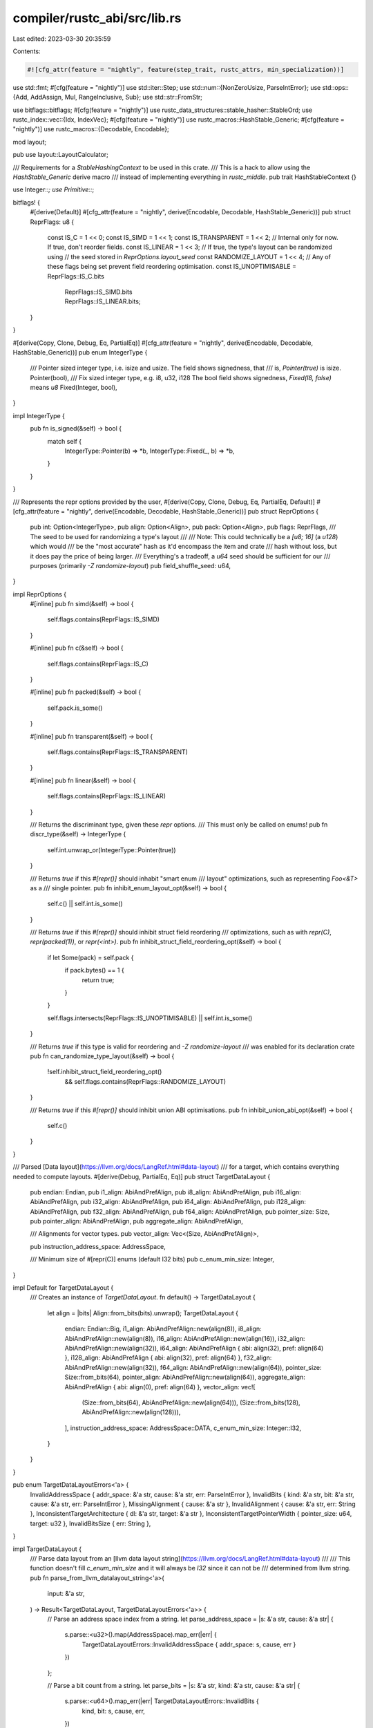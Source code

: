 compiler/rustc_abi/src/lib.rs
=============================

Last edited: 2023-03-30 20:35:59

Contents:

.. code-block:: rs

    #![cfg_attr(feature = "nightly", feature(step_trait, rustc_attrs, min_specialization))]

use std::fmt;
#[cfg(feature = "nightly")]
use std::iter::Step;
use std::num::{NonZeroUsize, ParseIntError};
use std::ops::{Add, AddAssign, Mul, RangeInclusive, Sub};
use std::str::FromStr;

use bitflags::bitflags;
#[cfg(feature = "nightly")]
use rustc_data_structures::stable_hasher::StableOrd;
use rustc_index::vec::{Idx, IndexVec};
#[cfg(feature = "nightly")]
use rustc_macros::HashStable_Generic;
#[cfg(feature = "nightly")]
use rustc_macros::{Decodable, Encodable};

mod layout;

pub use layout::LayoutCalculator;

/// Requirements for a `StableHashingContext` to be used in this crate.
/// This is a hack to allow using the `HashStable_Generic` derive macro
/// instead of implementing everything in `rustc_middle`.
pub trait HashStableContext {}

use Integer::*;
use Primitive::*;

bitflags! {
    #[derive(Default)]
    #[cfg_attr(feature = "nightly", derive(Encodable, Decodable, HashStable_Generic))]
    pub struct ReprFlags: u8 {
        const IS_C               = 1 << 0;
        const IS_SIMD            = 1 << 1;
        const IS_TRANSPARENT     = 1 << 2;
        // Internal only for now. If true, don't reorder fields.
        const IS_LINEAR          = 1 << 3;
        // If true, the type's layout can be randomized using
        // the seed stored in `ReprOptions.layout_seed`
        const RANDOMIZE_LAYOUT   = 1 << 4;
        // Any of these flags being set prevent field reordering optimisation.
        const IS_UNOPTIMISABLE   = ReprFlags::IS_C.bits
                                 | ReprFlags::IS_SIMD.bits
                                 | ReprFlags::IS_LINEAR.bits;
    }
}

#[derive(Copy, Clone, Debug, Eq, PartialEq)]
#[cfg_attr(feature = "nightly", derive(Encodable, Decodable, HashStable_Generic))]
pub enum IntegerType {
    /// Pointer sized integer type, i.e. isize and usize. The field shows signedness, that
    /// is, `Pointer(true)` is isize.
    Pointer(bool),
    /// Fix sized integer type, e.g. i8, u32, i128 The bool field shows signedness, `Fixed(I8, false)` means `u8`
    Fixed(Integer, bool),
}

impl IntegerType {
    pub fn is_signed(&self) -> bool {
        match self {
            IntegerType::Pointer(b) => *b,
            IntegerType::Fixed(_, b) => *b,
        }
    }
}

/// Represents the repr options provided by the user,
#[derive(Copy, Clone, Debug, Eq, PartialEq, Default)]
#[cfg_attr(feature = "nightly", derive(Encodable, Decodable, HashStable_Generic))]
pub struct ReprOptions {
    pub int: Option<IntegerType>,
    pub align: Option<Align>,
    pub pack: Option<Align>,
    pub flags: ReprFlags,
    /// The seed to be used for randomizing a type's layout
    ///
    /// Note: This could technically be a `[u8; 16]` (a `u128`) which would
    /// be the "most accurate" hash as it'd encompass the item and crate
    /// hash without loss, but it does pay the price of being larger.
    /// Everything's a tradeoff, a `u64` seed should be sufficient for our
    /// purposes (primarily `-Z randomize-layout`)
    pub field_shuffle_seed: u64,
}

impl ReprOptions {
    #[inline]
    pub fn simd(&self) -> bool {
        self.flags.contains(ReprFlags::IS_SIMD)
    }

    #[inline]
    pub fn c(&self) -> bool {
        self.flags.contains(ReprFlags::IS_C)
    }

    #[inline]
    pub fn packed(&self) -> bool {
        self.pack.is_some()
    }

    #[inline]
    pub fn transparent(&self) -> bool {
        self.flags.contains(ReprFlags::IS_TRANSPARENT)
    }

    #[inline]
    pub fn linear(&self) -> bool {
        self.flags.contains(ReprFlags::IS_LINEAR)
    }

    /// Returns the discriminant type, given these `repr` options.
    /// This must only be called on enums!
    pub fn discr_type(&self) -> IntegerType {
        self.int.unwrap_or(IntegerType::Pointer(true))
    }

    /// Returns `true` if this `#[repr()]` should inhabit "smart enum
    /// layout" optimizations, such as representing `Foo<&T>` as a
    /// single pointer.
    pub fn inhibit_enum_layout_opt(&self) -> bool {
        self.c() || self.int.is_some()
    }

    /// Returns `true` if this `#[repr()]` should inhibit struct field reordering
    /// optimizations, such as with `repr(C)`, `repr(packed(1))`, or `repr(<int>)`.
    pub fn inhibit_struct_field_reordering_opt(&self) -> bool {
        if let Some(pack) = self.pack {
            if pack.bytes() == 1 {
                return true;
            }
        }

        self.flags.intersects(ReprFlags::IS_UNOPTIMISABLE) || self.int.is_some()
    }

    /// Returns `true` if this type is valid for reordering and `-Z randomize-layout`
    /// was enabled for its declaration crate
    pub fn can_randomize_type_layout(&self) -> bool {
        !self.inhibit_struct_field_reordering_opt()
            && self.flags.contains(ReprFlags::RANDOMIZE_LAYOUT)
    }

    /// Returns `true` if this `#[repr()]` should inhibit union ABI optimisations.
    pub fn inhibit_union_abi_opt(&self) -> bool {
        self.c()
    }
}

/// Parsed [Data layout](https://llvm.org/docs/LangRef.html#data-layout)
/// for a target, which contains everything needed to compute layouts.
#[derive(Debug, PartialEq, Eq)]
pub struct TargetDataLayout {
    pub endian: Endian,
    pub i1_align: AbiAndPrefAlign,
    pub i8_align: AbiAndPrefAlign,
    pub i16_align: AbiAndPrefAlign,
    pub i32_align: AbiAndPrefAlign,
    pub i64_align: AbiAndPrefAlign,
    pub i128_align: AbiAndPrefAlign,
    pub f32_align: AbiAndPrefAlign,
    pub f64_align: AbiAndPrefAlign,
    pub pointer_size: Size,
    pub pointer_align: AbiAndPrefAlign,
    pub aggregate_align: AbiAndPrefAlign,

    /// Alignments for vector types.
    pub vector_align: Vec<(Size, AbiAndPrefAlign)>,

    pub instruction_address_space: AddressSpace,

    /// Minimum size of #[repr(C)] enums (default I32 bits)
    pub c_enum_min_size: Integer,
}

impl Default for TargetDataLayout {
    /// Creates an instance of `TargetDataLayout`.
    fn default() -> TargetDataLayout {
        let align = |bits| Align::from_bits(bits).unwrap();
        TargetDataLayout {
            endian: Endian::Big,
            i1_align: AbiAndPrefAlign::new(align(8)),
            i8_align: AbiAndPrefAlign::new(align(8)),
            i16_align: AbiAndPrefAlign::new(align(16)),
            i32_align: AbiAndPrefAlign::new(align(32)),
            i64_align: AbiAndPrefAlign { abi: align(32), pref: align(64) },
            i128_align: AbiAndPrefAlign { abi: align(32), pref: align(64) },
            f32_align: AbiAndPrefAlign::new(align(32)),
            f64_align: AbiAndPrefAlign::new(align(64)),
            pointer_size: Size::from_bits(64),
            pointer_align: AbiAndPrefAlign::new(align(64)),
            aggregate_align: AbiAndPrefAlign { abi: align(0), pref: align(64) },
            vector_align: vec![
                (Size::from_bits(64), AbiAndPrefAlign::new(align(64))),
                (Size::from_bits(128), AbiAndPrefAlign::new(align(128))),
            ],
            instruction_address_space: AddressSpace::DATA,
            c_enum_min_size: Integer::I32,
        }
    }
}

pub enum TargetDataLayoutErrors<'a> {
    InvalidAddressSpace { addr_space: &'a str, cause: &'a str, err: ParseIntError },
    InvalidBits { kind: &'a str, bit: &'a str, cause: &'a str, err: ParseIntError },
    MissingAlignment { cause: &'a str },
    InvalidAlignment { cause: &'a str, err: String },
    InconsistentTargetArchitecture { dl: &'a str, target: &'a str },
    InconsistentTargetPointerWidth { pointer_size: u64, target: u32 },
    InvalidBitsSize { err: String },
}

impl TargetDataLayout {
    /// Parse data layout from an [llvm data layout string](https://llvm.org/docs/LangRef.html#data-layout)
    ///
    /// This function doesn't fill `c_enum_min_size` and it will always be `I32` since it can not be
    /// determined from llvm string.
    pub fn parse_from_llvm_datalayout_string<'a>(
        input: &'a str,
    ) -> Result<TargetDataLayout, TargetDataLayoutErrors<'a>> {
        // Parse an address space index from a string.
        let parse_address_space = |s: &'a str, cause: &'a str| {
            s.parse::<u32>().map(AddressSpace).map_err(|err| {
                TargetDataLayoutErrors::InvalidAddressSpace { addr_space: s, cause, err }
            })
        };

        // Parse a bit count from a string.
        let parse_bits = |s: &'a str, kind: &'a str, cause: &'a str| {
            s.parse::<u64>().map_err(|err| TargetDataLayoutErrors::InvalidBits {
                kind,
                bit: s,
                cause,
                err,
            })
        };

        // Parse a size string.
        let size = |s: &'a str, cause: &'a str| parse_bits(s, "size", cause).map(Size::from_bits);

        // Parse an alignment string.
        let align = |s: &[&'a str], cause: &'a str| {
            if s.is_empty() {
                return Err(TargetDataLayoutErrors::MissingAlignment { cause });
            }
            let align_from_bits = |bits| {
                Align::from_bits(bits)
                    .map_err(|err| TargetDataLayoutErrors::InvalidAlignment { cause, err })
            };
            let abi = parse_bits(s[0], "alignment", cause)?;
            let pref = s.get(1).map_or(Ok(abi), |pref| parse_bits(pref, "alignment", cause))?;
            Ok(AbiAndPrefAlign { abi: align_from_bits(abi)?, pref: align_from_bits(pref)? })
        };

        let mut dl = TargetDataLayout::default();
        let mut i128_align_src = 64;
        for spec in input.split('-') {
            let spec_parts = spec.split(':').collect::<Vec<_>>();

            match &*spec_parts {
                ["e"] => dl.endian = Endian::Little,
                ["E"] => dl.endian = Endian::Big,
                [p] if p.starts_with('P') => {
                    dl.instruction_address_space = parse_address_space(&p[1..], "P")?
                }
                ["a", ref a @ ..] => dl.aggregate_align = align(a, "a")?,
                ["f32", ref a @ ..] => dl.f32_align = align(a, "f32")?,
                ["f64", ref a @ ..] => dl.f64_align = align(a, "f64")?,
                [p @ "p", s, ref a @ ..] | [p @ "p0", s, ref a @ ..] => {
                    dl.pointer_size = size(s, p)?;
                    dl.pointer_align = align(a, p)?;
                }
                [s, ref a @ ..] if s.starts_with('i') => {
                    let Ok(bits) = s[1..].parse::<u64>() else {
                        size(&s[1..], "i")?; // For the user error.
                        continue;
                    };
                    let a = align(a, s)?;
                    match bits {
                        1 => dl.i1_align = a,
                        8 => dl.i8_align = a,
                        16 => dl.i16_align = a,
                        32 => dl.i32_align = a,
                        64 => dl.i64_align = a,
                        _ => {}
                    }
                    if bits >= i128_align_src && bits <= 128 {
                        // Default alignment for i128 is decided by taking the alignment of
                        // largest-sized i{64..=128}.
                        i128_align_src = bits;
                        dl.i128_align = a;
                    }
                }
                [s, ref a @ ..] if s.starts_with('v') => {
                    let v_size = size(&s[1..], "v")?;
                    let a = align(a, s)?;
                    if let Some(v) = dl.vector_align.iter_mut().find(|v| v.0 == v_size) {
                        v.1 = a;
                        continue;
                    }
                    // No existing entry, add a new one.
                    dl.vector_align.push((v_size, a));
                }
                _ => {} // Ignore everything else.
            }
        }
        Ok(dl)
    }

    /// Returns exclusive upper bound on object size.
    ///
    /// The theoretical maximum object size is defined as the maximum positive `isize` value.
    /// This ensures that the `offset` semantics remain well-defined by allowing it to correctly
    /// index every address within an object along with one byte past the end, along with allowing
    /// `isize` to store the difference between any two pointers into an object.
    ///
    /// The upper bound on 64-bit currently needs to be lower because LLVM uses a 64-bit integer
    /// to represent object size in bits. It would need to be 1 << 61 to account for this, but is
    /// currently conservatively bounded to 1 << 47 as that is enough to cover the current usable
    /// address space on 64-bit ARMv8 and x86_64.
    #[inline]
    pub fn obj_size_bound(&self) -> u64 {
        match self.pointer_size.bits() {
            16 => 1 << 15,
            32 => 1 << 31,
            64 => 1 << 47,
            bits => panic!("obj_size_bound: unknown pointer bit size {}", bits),
        }
    }

    #[inline]
    pub fn ptr_sized_integer(&self) -> Integer {
        match self.pointer_size.bits() {
            16 => I16,
            32 => I32,
            64 => I64,
            bits => panic!("ptr_sized_integer: unknown pointer bit size {}", bits),
        }
    }

    #[inline]
    pub fn vector_align(&self, vec_size: Size) -> AbiAndPrefAlign {
        for &(size, align) in &self.vector_align {
            if size == vec_size {
                return align;
            }
        }
        // Default to natural alignment, which is what LLVM does.
        // That is, use the size, rounded up to a power of 2.
        AbiAndPrefAlign::new(Align::from_bytes(vec_size.bytes().next_power_of_two()).unwrap())
    }
}

pub trait HasDataLayout {
    fn data_layout(&self) -> &TargetDataLayout;
}

impl HasDataLayout for TargetDataLayout {
    #[inline]
    fn data_layout(&self) -> &TargetDataLayout {
        self
    }
}

/// Endianness of the target, which must match cfg(target-endian).
#[derive(Copy, Clone, PartialEq, Eq)]
pub enum Endian {
    Little,
    Big,
}

impl Endian {
    pub fn as_str(&self) -> &'static str {
        match self {
            Self::Little => "little",
            Self::Big => "big",
        }
    }
}

impl fmt::Debug for Endian {
    fn fmt(&self, f: &mut fmt::Formatter<'_>) -> fmt::Result {
        f.write_str(self.as_str())
    }
}

impl FromStr for Endian {
    type Err = String;

    fn from_str(s: &str) -> Result<Self, Self::Err> {
        match s {
            "little" => Ok(Self::Little),
            "big" => Ok(Self::Big),
            _ => Err(format!(r#"unknown endian: "{}""#, s)),
        }
    }
}

/// Size of a type in bytes.
#[derive(Copy, Clone, PartialEq, Eq, PartialOrd, Ord, Hash)]
#[cfg_attr(feature = "nightly", derive(Encodable, Decodable, HashStable_Generic))]
pub struct Size {
    raw: u64,
}

// Safety: Ord is implement as just comparing numerical values and numerical values
// are not changed by (de-)serialization.
#[cfg(feature = "nightly")]
unsafe impl StableOrd for Size {}

// This is debug-printed a lot in larger structs, don't waste too much space there
impl fmt::Debug for Size {
    fn fmt(&self, f: &mut fmt::Formatter<'_>) -> fmt::Result {
        write!(f, "Size({} bytes)", self.bytes())
    }
}

impl Size {
    pub const ZERO: Size = Size { raw: 0 };

    /// Rounds `bits` up to the next-higher byte boundary, if `bits` is
    /// not a multiple of 8.
    pub fn from_bits(bits: impl TryInto<u64>) -> Size {
        let bits = bits.try_into().ok().unwrap();
        // Avoid potential overflow from `bits + 7`.
        Size { raw: bits / 8 + ((bits % 8) + 7) / 8 }
    }

    #[inline]
    pub fn from_bytes(bytes: impl TryInto<u64>) -> Size {
        let bytes: u64 = bytes.try_into().ok().unwrap();
        Size { raw: bytes }
    }

    #[inline]
    pub fn bytes(self) -> u64 {
        self.raw
    }

    #[inline]
    pub fn bytes_usize(self) -> usize {
        self.bytes().try_into().unwrap()
    }

    #[inline]
    pub fn bits(self) -> u64 {
        #[cold]
        fn overflow(bytes: u64) -> ! {
            panic!("Size::bits: {} bytes in bits doesn't fit in u64", bytes)
        }

        self.bytes().checked_mul(8).unwrap_or_else(|| overflow(self.bytes()))
    }

    #[inline]
    pub fn bits_usize(self) -> usize {
        self.bits().try_into().unwrap()
    }

    #[inline]
    pub fn align_to(self, align: Align) -> Size {
        let mask = align.bytes() - 1;
        Size::from_bytes((self.bytes() + mask) & !mask)
    }

    #[inline]
    pub fn is_aligned(self, align: Align) -> bool {
        let mask = align.bytes() - 1;
        self.bytes() & mask == 0
    }

    #[inline]
    pub fn checked_add<C: HasDataLayout>(self, offset: Size, cx: &C) -> Option<Size> {
        let dl = cx.data_layout();

        let bytes = self.bytes().checked_add(offset.bytes())?;

        if bytes < dl.obj_size_bound() { Some(Size::from_bytes(bytes)) } else { None }
    }

    #[inline]
    pub fn checked_mul<C: HasDataLayout>(self, count: u64, cx: &C) -> Option<Size> {
        let dl = cx.data_layout();

        let bytes = self.bytes().checked_mul(count)?;
        if bytes < dl.obj_size_bound() { Some(Size::from_bytes(bytes)) } else { None }
    }

    /// Truncates `value` to `self` bits and then sign-extends it to 128 bits
    /// (i.e., if it is negative, fill with 1's on the left).
    #[inline]
    pub fn sign_extend(self, value: u128) -> u128 {
        let size = self.bits();
        if size == 0 {
            // Truncated until nothing is left.
            return 0;
        }
        // Sign-extend it.
        let shift = 128 - size;
        // Shift the unsigned value to the left, then shift back to the right as signed
        // (essentially fills with sign bit on the left).
        (((value << shift) as i128) >> shift) as u128
    }

    /// Truncates `value` to `self` bits.
    #[inline]
    pub fn truncate(self, value: u128) -> u128 {
        let size = self.bits();
        if size == 0 {
            // Truncated until nothing is left.
            return 0;
        }
        let shift = 128 - size;
        // Truncate (shift left to drop out leftover values, shift right to fill with zeroes).
        (value << shift) >> shift
    }

    #[inline]
    pub fn signed_int_min(&self) -> i128 {
        self.sign_extend(1_u128 << (self.bits() - 1)) as i128
    }

    #[inline]
    pub fn signed_int_max(&self) -> i128 {
        i128::MAX >> (128 - self.bits())
    }

    #[inline]
    pub fn unsigned_int_max(&self) -> u128 {
        u128::MAX >> (128 - self.bits())
    }
}

// Panicking addition, subtraction and multiplication for convenience.
// Avoid during layout computation, return `LayoutError` instead.

impl Add for Size {
    type Output = Size;
    #[inline]
    fn add(self, other: Size) -> Size {
        Size::from_bytes(self.bytes().checked_add(other.bytes()).unwrap_or_else(|| {
            panic!("Size::add: {} + {} doesn't fit in u64", self.bytes(), other.bytes())
        }))
    }
}

impl Sub for Size {
    type Output = Size;
    #[inline]
    fn sub(self, other: Size) -> Size {
        Size::from_bytes(self.bytes().checked_sub(other.bytes()).unwrap_or_else(|| {
            panic!("Size::sub: {} - {} would result in negative size", self.bytes(), other.bytes())
        }))
    }
}

impl Mul<Size> for u64 {
    type Output = Size;
    #[inline]
    fn mul(self, size: Size) -> Size {
        size * self
    }
}

impl Mul<u64> for Size {
    type Output = Size;
    #[inline]
    fn mul(self, count: u64) -> Size {
        match self.bytes().checked_mul(count) {
            Some(bytes) => Size::from_bytes(bytes),
            None => panic!("Size::mul: {} * {} doesn't fit in u64", self.bytes(), count),
        }
    }
}

impl AddAssign for Size {
    #[inline]
    fn add_assign(&mut self, other: Size) {
        *self = *self + other;
    }
}

#[cfg(feature = "nightly")]
impl Step for Size {
    #[inline]
    fn steps_between(start: &Self, end: &Self) -> Option<usize> {
        u64::steps_between(&start.bytes(), &end.bytes())
    }

    #[inline]
    fn forward_checked(start: Self, count: usize) -> Option<Self> {
        u64::forward_checked(start.bytes(), count).map(Self::from_bytes)
    }

    #[inline]
    fn forward(start: Self, count: usize) -> Self {
        Self::from_bytes(u64::forward(start.bytes(), count))
    }

    #[inline]
    unsafe fn forward_unchecked(start: Self, count: usize) -> Self {
        Self::from_bytes(u64::forward_unchecked(start.bytes(), count))
    }

    #[inline]
    fn backward_checked(start: Self, count: usize) -> Option<Self> {
        u64::backward_checked(start.bytes(), count).map(Self::from_bytes)
    }

    #[inline]
    fn backward(start: Self, count: usize) -> Self {
        Self::from_bytes(u64::backward(start.bytes(), count))
    }

    #[inline]
    unsafe fn backward_unchecked(start: Self, count: usize) -> Self {
        Self::from_bytes(u64::backward_unchecked(start.bytes(), count))
    }
}

/// Alignment of a type in bytes (always a power of two).
#[derive(Copy, Clone, PartialEq, Eq, PartialOrd, Ord, Hash)]
#[cfg_attr(feature = "nightly", derive(Encodable, Decodable, HashStable_Generic))]
pub struct Align {
    pow2: u8,
}

// This is debug-printed a lot in larger structs, don't waste too much space there
impl fmt::Debug for Align {
    fn fmt(&self, f: &mut fmt::Formatter<'_>) -> fmt::Result {
        write!(f, "Align({} bytes)", self.bytes())
    }
}

impl Align {
    pub const ONE: Align = Align { pow2: 0 };
    pub const MAX: Align = Align { pow2: 29 };

    #[inline]
    pub fn from_bits(bits: u64) -> Result<Align, String> {
        Align::from_bytes(Size::from_bits(bits).bytes())
    }

    #[inline]
    pub fn from_bytes(align: u64) -> Result<Align, String> {
        // Treat an alignment of 0 bytes like 1-byte alignment.
        if align == 0 {
            return Ok(Align::ONE);
        }

        #[cold]
        fn not_power_of_2(align: u64) -> String {
            format!("`{}` is not a power of 2", align)
        }

        #[cold]
        fn too_large(align: u64) -> String {
            format!("`{}` is too large", align)
        }

        let mut bytes = align;
        let mut pow2: u8 = 0;
        while (bytes & 1) == 0 {
            pow2 += 1;
            bytes >>= 1;
        }
        if bytes != 1 {
            return Err(not_power_of_2(align));
        }
        if pow2 > Self::MAX.pow2 {
            return Err(too_large(align));
        }

        Ok(Align { pow2 })
    }

    #[inline]
    pub fn bytes(self) -> u64 {
        1 << self.pow2
    }

    #[inline]
    pub fn bits(self) -> u64 {
        self.bytes() * 8
    }

    /// Computes the best alignment possible for the given offset
    /// (the largest power of two that the offset is a multiple of).
    ///
    /// N.B., for an offset of `0`, this happens to return `2^64`.
    #[inline]
    pub fn max_for_offset(offset: Size) -> Align {
        Align { pow2: offset.bytes().trailing_zeros() as u8 }
    }

    /// Lower the alignment, if necessary, such that the given offset
    /// is aligned to it (the offset is a multiple of the alignment).
    #[inline]
    pub fn restrict_for_offset(self, offset: Size) -> Align {
        self.min(Align::max_for_offset(offset))
    }
}

/// A pair of alignments, ABI-mandated and preferred.
#[derive(Copy, Clone, PartialEq, Eq, Hash, Debug)]
#[cfg_attr(feature = "nightly", derive(HashStable_Generic))]

pub struct AbiAndPrefAlign {
    pub abi: Align,
    pub pref: Align,
}

impl AbiAndPrefAlign {
    #[inline]
    pub fn new(align: Align) -> AbiAndPrefAlign {
        AbiAndPrefAlign { abi: align, pref: align }
    }

    #[inline]
    pub fn min(self, other: AbiAndPrefAlign) -> AbiAndPrefAlign {
        AbiAndPrefAlign { abi: self.abi.min(other.abi), pref: self.pref.min(other.pref) }
    }

    #[inline]
    pub fn max(self, other: AbiAndPrefAlign) -> AbiAndPrefAlign {
        AbiAndPrefAlign { abi: self.abi.max(other.abi), pref: self.pref.max(other.pref) }
    }
}

/// Integers, also used for enum discriminants.
#[derive(Copy, Clone, PartialEq, Eq, PartialOrd, Ord, Hash, Debug)]
#[cfg_attr(feature = "nightly", derive(Encodable, Decodable, HashStable_Generic))]

pub enum Integer {
    I8,
    I16,
    I32,
    I64,
    I128,
}

impl Integer {
    #[inline]
    pub fn size(self) -> Size {
        match self {
            I8 => Size::from_bytes(1),
            I16 => Size::from_bytes(2),
            I32 => Size::from_bytes(4),
            I64 => Size::from_bytes(8),
            I128 => Size::from_bytes(16),
        }
    }

    /// Gets the Integer type from an IntegerType.
    pub fn from_attr<C: HasDataLayout>(cx: &C, ity: IntegerType) -> Integer {
        let dl = cx.data_layout();

        match ity {
            IntegerType::Pointer(_) => dl.ptr_sized_integer(),
            IntegerType::Fixed(x, _) => x,
        }
    }

    pub fn align<C: HasDataLayout>(self, cx: &C) -> AbiAndPrefAlign {
        let dl = cx.data_layout();

        match self {
            I8 => dl.i8_align,
            I16 => dl.i16_align,
            I32 => dl.i32_align,
            I64 => dl.i64_align,
            I128 => dl.i128_align,
        }
    }

    /// Returns the largest signed value that can be represented by this Integer.
    #[inline]
    pub fn signed_max(self) -> i128 {
        match self {
            I8 => i8::MAX as i128,
            I16 => i16::MAX as i128,
            I32 => i32::MAX as i128,
            I64 => i64::MAX as i128,
            I128 => i128::MAX,
        }
    }

    /// Finds the smallest Integer type which can represent the signed value.
    #[inline]
    pub fn fit_signed(x: i128) -> Integer {
        match x {
            -0x0000_0000_0000_0080..=0x0000_0000_0000_007f => I8,
            -0x0000_0000_0000_8000..=0x0000_0000_0000_7fff => I16,
            -0x0000_0000_8000_0000..=0x0000_0000_7fff_ffff => I32,
            -0x8000_0000_0000_0000..=0x7fff_ffff_ffff_ffff => I64,
            _ => I128,
        }
    }

    /// Finds the smallest Integer type which can represent the unsigned value.
    #[inline]
    pub fn fit_unsigned(x: u128) -> Integer {
        match x {
            0..=0x0000_0000_0000_00ff => I8,
            0..=0x0000_0000_0000_ffff => I16,
            0..=0x0000_0000_ffff_ffff => I32,
            0..=0xffff_ffff_ffff_ffff => I64,
            _ => I128,
        }
    }

    /// Finds the smallest integer with the given alignment.
    pub fn for_align<C: HasDataLayout>(cx: &C, wanted: Align) -> Option<Integer> {
        let dl = cx.data_layout();

        [I8, I16, I32, I64, I128].into_iter().find(|&candidate| {
            wanted == candidate.align(dl).abi && wanted.bytes() == candidate.size().bytes()
        })
    }

    /// Find the largest integer with the given alignment or less.
    pub fn approximate_align<C: HasDataLayout>(cx: &C, wanted: Align) -> Integer {
        let dl = cx.data_layout();

        // FIXME(eddyb) maybe include I128 in the future, when it works everywhere.
        for candidate in [I64, I32, I16] {
            if wanted >= candidate.align(dl).abi && wanted.bytes() >= candidate.size().bytes() {
                return candidate;
            }
        }
        I8
    }

    // FIXME(eddyb) consolidate this and other methods that find the appropriate
    // `Integer` given some requirements.
    #[inline]
    pub fn from_size(size: Size) -> Result<Self, String> {
        match size.bits() {
            8 => Ok(Integer::I8),
            16 => Ok(Integer::I16),
            32 => Ok(Integer::I32),
            64 => Ok(Integer::I64),
            128 => Ok(Integer::I128),
            _ => Err(format!("rust does not support integers with {} bits", size.bits())),
        }
    }
}

/// Fundamental unit of memory access and layout.
#[derive(Copy, Clone, PartialEq, Eq, Hash, Debug)]
#[cfg_attr(feature = "nightly", derive(HashStable_Generic))]
pub enum Primitive {
    /// The `bool` is the signedness of the `Integer` type.
    ///
    /// One would think we would not care about such details this low down,
    /// but some ABIs are described in terms of C types and ISAs where the
    /// integer arithmetic is done on {sign,zero}-extended registers, e.g.
    /// a negative integer passed by zero-extension will appear positive in
    /// the callee, and most operations on it will produce the wrong values.
    Int(Integer, bool),
    F32,
    F64,
    Pointer,
}

impl Primitive {
    pub fn size<C: HasDataLayout>(self, cx: &C) -> Size {
        let dl = cx.data_layout();

        match self {
            Int(i, _) => i.size(),
            F32 => Size::from_bits(32),
            F64 => Size::from_bits(64),
            Pointer => dl.pointer_size,
        }
    }

    pub fn align<C: HasDataLayout>(self, cx: &C) -> AbiAndPrefAlign {
        let dl = cx.data_layout();

        match self {
            Int(i, _) => i.align(dl),
            F32 => dl.f32_align,
            F64 => dl.f64_align,
            Pointer => dl.pointer_align,
        }
    }

    // FIXME(eddyb) remove, it's trivial thanks to `matches!`.
    #[inline]
    pub fn is_float(self) -> bool {
        matches!(self, F32 | F64)
    }

    // FIXME(eddyb) remove, it's completely unused.
    #[inline]
    pub fn is_int(self) -> bool {
        matches!(self, Int(..))
    }

    #[inline]
    pub fn is_ptr(self) -> bool {
        matches!(self, Pointer)
    }
}

/// Inclusive wrap-around range of valid values, that is, if
/// start > end, it represents `start..=MAX`,
/// followed by `0..=end`.
///
/// That is, for an i8 primitive, a range of `254..=2` means following
/// sequence:
///
///    254 (-2), 255 (-1), 0, 1, 2
///
/// This is intended specifically to mirror LLVM’s `!range` metadata semantics.
#[derive(Clone, Copy, PartialEq, Eq, Hash)]
#[cfg_attr(feature = "nightly", derive(HashStable_Generic))]
pub struct WrappingRange {
    pub start: u128,
    pub end: u128,
}

impl WrappingRange {
    pub fn full(size: Size) -> Self {
        Self { start: 0, end: size.unsigned_int_max() }
    }

    /// Returns `true` if `v` is contained in the range.
    #[inline(always)]
    pub fn contains(&self, v: u128) -> bool {
        if self.start <= self.end {
            self.start <= v && v <= self.end
        } else {
            self.start <= v || v <= self.end
        }
    }

    /// Returns `self` with replaced `start`
    #[inline(always)]
    pub fn with_start(mut self, start: u128) -> Self {
        self.start = start;
        self
    }

    /// Returns `self` with replaced `end`
    #[inline(always)]
    pub fn with_end(mut self, end: u128) -> Self {
        self.end = end;
        self
    }

    /// Returns `true` if `size` completely fills the range.
    #[inline]
    pub fn is_full_for(&self, size: Size) -> bool {
        let max_value = size.unsigned_int_max();
        debug_assert!(self.start <= max_value && self.end <= max_value);
        self.start == (self.end.wrapping_add(1) & max_value)
    }
}

impl fmt::Debug for WrappingRange {
    fn fmt(&self, fmt: &mut fmt::Formatter<'_>) -> fmt::Result {
        if self.start > self.end {
            write!(fmt, "(..={}) | ({}..)", self.end, self.start)?;
        } else {
            write!(fmt, "{}..={}", self.start, self.end)?;
        }
        Ok(())
    }
}

/// Information about one scalar component of a Rust type.
#[derive(Clone, Copy, PartialEq, Eq, Hash, Debug)]
#[cfg_attr(feature = "nightly", derive(HashStable_Generic))]
pub enum Scalar {
    Initialized {
        value: Primitive,

        // FIXME(eddyb) always use the shortest range, e.g., by finding
        // the largest space between two consecutive valid values and
        // taking everything else as the (shortest) valid range.
        valid_range: WrappingRange,
    },
    Union {
        /// Even for unions, we need to use the correct registers for the kind of
        /// values inside the union, so we keep the `Primitive` type around. We
        /// also use it to compute the size of the scalar.
        /// However, unions never have niches and even allow undef,
        /// so there is no `valid_range`.
        value: Primitive,
    },
}

impl Scalar {
    #[inline]
    pub fn is_bool(&self) -> bool {
        matches!(
            self,
            Scalar::Initialized {
                value: Int(I8, false),
                valid_range: WrappingRange { start: 0, end: 1 }
            }
        )
    }

    /// Get the primitive representation of this type, ignoring the valid range and whether the
    /// value is allowed to be undefined (due to being a union).
    pub fn primitive(&self) -> Primitive {
        match *self {
            Scalar::Initialized { value, .. } | Scalar::Union { value } => value,
        }
    }

    pub fn align(self, cx: &impl HasDataLayout) -> AbiAndPrefAlign {
        self.primitive().align(cx)
    }

    pub fn size(self, cx: &impl HasDataLayout) -> Size {
        self.primitive().size(cx)
    }

    #[inline]
    pub fn to_union(&self) -> Self {
        Self::Union { value: self.primitive() }
    }

    #[inline]
    pub fn valid_range(&self, cx: &impl HasDataLayout) -> WrappingRange {
        match *self {
            Scalar::Initialized { valid_range, .. } => valid_range,
            Scalar::Union { value } => WrappingRange::full(value.size(cx)),
        }
    }

    #[inline]
    /// Allows the caller to mutate the valid range. This operation will panic if attempted on a union.
    pub fn valid_range_mut(&mut self) -> &mut WrappingRange {
        match self {
            Scalar::Initialized { valid_range, .. } => valid_range,
            Scalar::Union { .. } => panic!("cannot change the valid range of a union"),
        }
    }

    /// Returns `true` if all possible numbers are valid, i.e `valid_range` covers the whole layout
    #[inline]
    pub fn is_always_valid<C: HasDataLayout>(&self, cx: &C) -> bool {
        match *self {
            Scalar::Initialized { valid_range, .. } => valid_range.is_full_for(self.size(cx)),
            Scalar::Union { .. } => true,
        }
    }

    /// Returns `true` if this type can be left uninit.
    #[inline]
    pub fn is_uninit_valid(&self) -> bool {
        match *self {
            Scalar::Initialized { .. } => false,
            Scalar::Union { .. } => true,
        }
    }
}

/// Describes how the fields of a type are located in memory.
#[derive(PartialEq, Eq, Hash, Clone, Debug)]
#[cfg_attr(feature = "nightly", derive(HashStable_Generic))]
pub enum FieldsShape {
    /// Scalar primitives and `!`, which never have fields.
    Primitive,

    /// All fields start at no offset. The `usize` is the field count.
    Union(NonZeroUsize),

    /// Array/vector-like placement, with all fields of identical types.
    Array { stride: Size, count: u64 },

    /// Struct-like placement, with precomputed offsets.
    ///
    /// Fields are guaranteed to not overlap, but note that gaps
    /// before, between and after all the fields are NOT always
    /// padding, and as such their contents may not be discarded.
    /// For example, enum variants leave a gap at the start,
    /// where the discriminant field in the enum layout goes.
    Arbitrary {
        /// Offsets for the first byte of each field,
        /// ordered to match the source definition order.
        /// This vector does not go in increasing order.
        // FIXME(eddyb) use small vector optimization for the common case.
        offsets: Vec<Size>,

        /// Maps source order field indices to memory order indices,
        /// depending on how the fields were reordered (if at all).
        /// This is a permutation, with both the source order and the
        /// memory order using the same (0..n) index ranges.
        ///
        /// Note that during computation of `memory_index`, sometimes
        /// it is easier to operate on the inverse mapping (that is,
        /// from memory order to source order), and that is usually
        /// named `inverse_memory_index`.
        ///
        // FIXME(eddyb) build a better abstraction for permutations, if possible.
        // FIXME(camlorn) also consider small vector optimization here.
        memory_index: Vec<u32>,
    },
}

impl FieldsShape {
    #[inline]
    pub fn count(&self) -> usize {
        match *self {
            FieldsShape::Primitive => 0,
            FieldsShape::Union(count) => count.get(),
            FieldsShape::Array { count, .. } => count.try_into().unwrap(),
            FieldsShape::Arbitrary { ref offsets, .. } => offsets.len(),
        }
    }

    #[inline]
    pub fn offset(&self, i: usize) -> Size {
        match *self {
            FieldsShape::Primitive => {
                unreachable!("FieldsShape::offset: `Primitive`s have no fields")
            }
            FieldsShape::Union(count) => {
                assert!(
                    i < count.get(),
                    "tried to access field {} of union with {} fields",
                    i,
                    count
                );
                Size::ZERO
            }
            FieldsShape::Array { stride, count } => {
                let i = u64::try_from(i).unwrap();
                assert!(i < count);
                stride * i
            }
            FieldsShape::Arbitrary { ref offsets, .. } => offsets[i],
        }
    }

    #[inline]
    pub fn memory_index(&self, i: usize) -> usize {
        match *self {
            FieldsShape::Primitive => {
                unreachable!("FieldsShape::memory_index: `Primitive`s have no fields")
            }
            FieldsShape::Union(_) | FieldsShape::Array { .. } => i,
            FieldsShape::Arbitrary { ref memory_index, .. } => memory_index[i].try_into().unwrap(),
        }
    }

    /// Gets source indices of the fields by increasing offsets.
    #[inline]
    pub fn index_by_increasing_offset<'a>(&'a self) -> impl Iterator<Item = usize> + 'a {
        let mut inverse_small = [0u8; 64];
        let mut inverse_big = vec![];
        let use_small = self.count() <= inverse_small.len();

        // We have to write this logic twice in order to keep the array small.
        if let FieldsShape::Arbitrary { ref memory_index, .. } = *self {
            if use_small {
                for i in 0..self.count() {
                    inverse_small[memory_index[i] as usize] = i as u8;
                }
            } else {
                inverse_big = vec![0; self.count()];
                for i in 0..self.count() {
                    inverse_big[memory_index[i] as usize] = i as u32;
                }
            }
        }

        (0..self.count()).map(move |i| match *self {
            FieldsShape::Primitive | FieldsShape::Union(_) | FieldsShape::Array { .. } => i,
            FieldsShape::Arbitrary { .. } => {
                if use_small {
                    inverse_small[i] as usize
                } else {
                    inverse_big[i] as usize
                }
            }
        })
    }
}

/// An identifier that specifies the address space that some operation
/// should operate on. Special address spaces have an effect on code generation,
/// depending on the target and the address spaces it implements.
#[derive(Copy, Clone, Debug, PartialEq, Eq, PartialOrd, Ord)]
pub struct AddressSpace(pub u32);

impl AddressSpace {
    /// The default address space, corresponding to data space.
    pub const DATA: Self = AddressSpace(0);
}

/// Describes how values of the type are passed by target ABIs,
/// in terms of categories of C types there are ABI rules for.
#[derive(Clone, Copy, PartialEq, Eq, Hash, Debug)]
#[cfg_attr(feature = "nightly", derive(HashStable_Generic))]

pub enum Abi {
    Uninhabited,
    Scalar(Scalar),
    ScalarPair(Scalar, Scalar),
    Vector {
        element: Scalar,
        count: u64,
    },
    Aggregate {
        /// If true, the size is exact, otherwise it's only a lower bound.
        sized: bool,
    },
}

impl Abi {
    /// Returns `true` if the layout corresponds to an unsized type.
    #[inline]
    pub fn is_unsized(&self) -> bool {
        match *self {
            Abi::Uninhabited | Abi::Scalar(_) | Abi::ScalarPair(..) | Abi::Vector { .. } => false,
            Abi::Aggregate { sized } => !sized,
        }
    }

    #[inline]
    pub fn is_sized(&self) -> bool {
        !self.is_unsized()
    }

    /// Returns `true` if this is a single signed integer scalar
    #[inline]
    pub fn is_signed(&self) -> bool {
        match self {
            Abi::Scalar(scal) => match scal.primitive() {
                Primitive::Int(_, signed) => signed,
                _ => false,
            },
            _ => panic!("`is_signed` on non-scalar ABI {:?}", self),
        }
    }

    /// Returns `true` if this is an uninhabited type
    #[inline]
    pub fn is_uninhabited(&self) -> bool {
        matches!(*self, Abi::Uninhabited)
    }

    /// Returns `true` is this is a scalar type
    #[inline]
    pub fn is_scalar(&self) -> bool {
        matches!(*self, Abi::Scalar(_))
    }
}

#[derive(PartialEq, Eq, Hash, Clone, Debug)]
#[cfg_attr(feature = "nightly", derive(HashStable_Generic))]
pub enum Variants<V: Idx> {
    /// Single enum variants, structs/tuples, unions, and all non-ADTs.
    Single { index: V },

    /// Enum-likes with more than one inhabited variant: each variant comes with
    /// a *discriminant* (usually the same as the variant index but the user can
    /// assign explicit discriminant values). That discriminant is encoded
    /// as a *tag* on the machine. The layout of each variant is
    /// a struct, and they all have space reserved for the tag.
    /// For enums, the tag is the sole field of the layout.
    Multiple {
        tag: Scalar,
        tag_encoding: TagEncoding<V>,
        tag_field: usize,
        variants: IndexVec<V, LayoutS<V>>,
    },
}

#[derive(PartialEq, Eq, Hash, Clone, Debug)]
#[cfg_attr(feature = "nightly", derive(HashStable_Generic))]
pub enum TagEncoding<V: Idx> {
    /// The tag directly stores the discriminant, but possibly with a smaller layout
    /// (so converting the tag to the discriminant can require sign extension).
    Direct,

    /// Niche (values invalid for a type) encoding the discriminant:
    /// Discriminant and variant index coincide.
    /// The variant `untagged_variant` contains a niche at an arbitrary
    /// offset (field `tag_field` of the enum), which for a variant with
    /// discriminant `d` is set to
    /// `(d - niche_variants.start).wrapping_add(niche_start)`.
    ///
    /// For example, `Option<(usize, &T)>`  is represented such that
    /// `None` has a null pointer for the second tuple field, and
    /// `Some` is the identity function (with a non-null reference).
    Niche { untagged_variant: V, niche_variants: RangeInclusive<V>, niche_start: u128 },
}

#[derive(Clone, Copy, PartialEq, Eq, Hash, Debug)]
#[cfg_attr(feature = "nightly", derive(HashStable_Generic))]
pub struct Niche {
    pub offset: Size,
    pub value: Primitive,
    pub valid_range: WrappingRange,
}

impl Niche {
    pub fn from_scalar<C: HasDataLayout>(cx: &C, offset: Size, scalar: Scalar) -> Option<Self> {
        let Scalar::Initialized { value, valid_range } = scalar else { return None };
        let niche = Niche { offset, value, valid_range };
        if niche.available(cx) > 0 { Some(niche) } else { None }
    }

    pub fn available<C: HasDataLayout>(&self, cx: &C) -> u128 {
        let Self { value, valid_range: v, .. } = *self;
        let size = value.size(cx);
        assert!(size.bits() <= 128);
        let max_value = size.unsigned_int_max();

        // Find out how many values are outside the valid range.
        let niche = v.end.wrapping_add(1)..v.start;
        niche.end.wrapping_sub(niche.start) & max_value
    }

    pub fn reserve<C: HasDataLayout>(&self, cx: &C, count: u128) -> Option<(u128, Scalar)> {
        assert!(count > 0);

        let Self { value, valid_range: v, .. } = *self;
        let size = value.size(cx);
        assert!(size.bits() <= 128);
        let max_value = size.unsigned_int_max();

        let niche = v.end.wrapping_add(1)..v.start;
        let available = niche.end.wrapping_sub(niche.start) & max_value;
        if count > available {
            return None;
        }

        // Extend the range of valid values being reserved by moving either `v.start` or `v.end` bound.
        // Given an eventual `Option<T>`, we try to maximize the chance for `None` to occupy the niche of zero.
        // This is accomplished by preferring enums with 2 variants(`count==1`) and always taking the shortest path to niche zero.
        // Having `None` in niche zero can enable some special optimizations.
        //
        // Bound selection criteria:
        // 1. Select closest to zero given wrapping semantics.
        // 2. Avoid moving past zero if possible.
        //
        // In practice this means that enums with `count > 1` are unlikely to claim niche zero, since they have to fit perfectly.
        // If niche zero is already reserved, the selection of bounds are of little interest.
        let move_start = |v: WrappingRange| {
            let start = v.start.wrapping_sub(count) & max_value;
            Some((start, Scalar::Initialized { value, valid_range: v.with_start(start) }))
        };
        let move_end = |v: WrappingRange| {
            let start = v.end.wrapping_add(1) & max_value;
            let end = v.end.wrapping_add(count) & max_value;
            Some((start, Scalar::Initialized { value, valid_range: v.with_end(end) }))
        };
        let distance_end_zero = max_value - v.end;
        if v.start > v.end {
            // zero is unavailable because wrapping occurs
            move_end(v)
        } else if v.start <= distance_end_zero {
            if count <= v.start {
                move_start(v)
            } else {
                // moved past zero, use other bound
                move_end(v)
            }
        } else {
            let end = v.end.wrapping_add(count) & max_value;
            let overshot_zero = (1..=v.end).contains(&end);
            if overshot_zero {
                // moved past zero, use other bound
                move_start(v)
            } else {
                move_end(v)
            }
        }
    }
}

#[derive(PartialEq, Eq, Hash, Clone)]
#[cfg_attr(feature = "nightly", derive(HashStable_Generic))]
pub struct LayoutS<V: Idx> {
    /// Says where the fields are located within the layout.
    pub fields: FieldsShape,

    /// Encodes information about multi-variant layouts.
    /// Even with `Multiple` variants, a layout still has its own fields! Those are then
    /// shared between all variants. One of them will be the discriminant,
    /// but e.g. generators can have more.
    ///
    /// To access all fields of this layout, both `fields` and the fields of the active variant
    /// must be taken into account.
    pub variants: Variants<V>,

    /// The `abi` defines how this data is passed between functions, and it defines
    /// value restrictions via `valid_range`.
    ///
    /// Note that this is entirely orthogonal to the recursive structure defined by
    /// `variants` and `fields`; for example, `ManuallyDrop<Result<isize, isize>>` has
    /// `Abi::ScalarPair`! So, even with non-`Aggregate` `abi`, `fields` and `variants`
    /// have to be taken into account to find all fields of this layout.
    pub abi: Abi,

    /// The leaf scalar with the largest number of invalid values
    /// (i.e. outside of its `valid_range`), if it exists.
    pub largest_niche: Option<Niche>,

    pub align: AbiAndPrefAlign,
    pub size: Size,
}

impl<V: Idx> LayoutS<V> {
    pub fn scalar<C: HasDataLayout>(cx: &C, scalar: Scalar) -> Self {
        let largest_niche = Niche::from_scalar(cx, Size::ZERO, scalar);
        let size = scalar.size(cx);
        let align = scalar.align(cx);
        LayoutS {
            variants: Variants::Single { index: V::new(0) },
            fields: FieldsShape::Primitive,
            abi: Abi::Scalar(scalar),
            largest_niche,
            size,
            align,
        }
    }
}

impl<V: Idx> fmt::Debug for LayoutS<V> {
    fn fmt(&self, f: &mut fmt::Formatter<'_>) -> fmt::Result {
        // This is how `Layout` used to print before it become
        // `Interned<LayoutS>`. We print it like this to avoid having to update
        // expected output in a lot of tests.
        let LayoutS { size, align, abi, fields, largest_niche, variants } = self;
        f.debug_struct("Layout")
            .field("size", size)
            .field("align", align)
            .field("abi", abi)
            .field("fields", fields)
            .field("largest_niche", largest_niche)
            .field("variants", variants)
            .finish()
    }
}

#[derive(Copy, Clone, PartialEq, Eq, Debug)]
pub enum PointerKind {
    /// Most general case, we know no restrictions to tell LLVM.
    SharedMutable,

    /// `&T` where `T` contains no `UnsafeCell`, is `dereferenceable`, `noalias` and `readonly`.
    Frozen,

    /// `&mut T` which is `dereferenceable` and `noalias` but not `readonly`.
    UniqueBorrowed,

    /// `&mut !Unpin`, which is `dereferenceable` but neither `noalias` nor `readonly`.
    UniqueBorrowedPinned,

    /// `Box<T>`, which is `noalias` (even on return types, unlike the above) but neither `readonly`
    /// nor `dereferenceable`.
    UniqueOwned,
}

#[derive(Copy, Clone, Debug)]
pub struct PointeeInfo {
    pub size: Size,
    pub align: Align,
    pub safe: Option<PointerKind>,
    pub address_space: AddressSpace,
}

/// Used in `might_permit_raw_init` to indicate the kind of initialisation
/// that is checked to be valid
#[derive(Copy, Clone, Debug, PartialEq, Eq)]
pub enum InitKind {
    Zero,
    UninitMitigated0x01Fill,
}

impl<V: Idx> LayoutS<V> {
    /// Returns `true` if the layout corresponds to an unsized type.
    pub fn is_unsized(&self) -> bool {
        self.abi.is_unsized()
    }

    pub fn is_sized(&self) -> bool {
        self.abi.is_sized()
    }

    /// Returns `true` if the type is a ZST and not unsized.
    pub fn is_zst(&self) -> bool {
        match self.abi {
            Abi::Scalar(_) | Abi::ScalarPair(..) | Abi::Vector { .. } => false,
            Abi::Uninhabited => self.size.bytes() == 0,
            Abi::Aggregate { sized } => sized && self.size.bytes() == 0,
        }
    }
}

#[derive(Copy, Clone, Debug)]
pub enum StructKind {
    /// A tuple, closure, or univariant which cannot be coerced to unsized.
    AlwaysSized,
    /// A univariant, the last field of which may be coerced to unsized.
    MaybeUnsized,
    /// A univariant, but with a prefix of an arbitrary size & alignment (e.g., enum tag).
    Prefixed(Size, Align),
}



